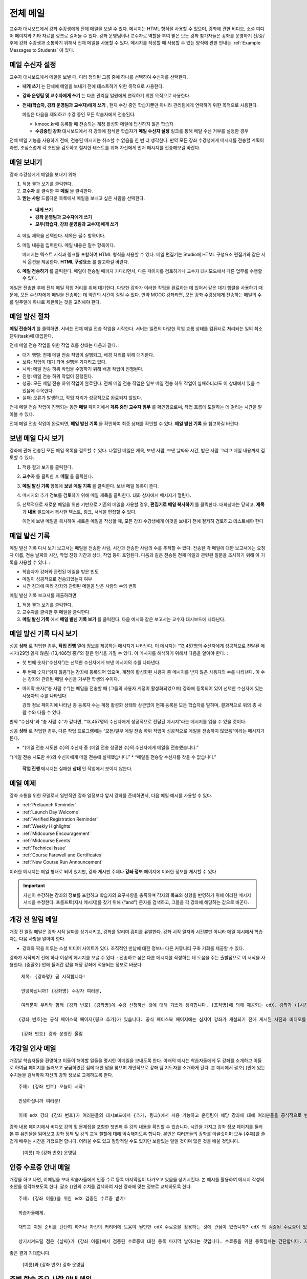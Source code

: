 .. _Bulk Email:

##############################
전체 메일
##############################

교수자 대시보드에서 강좌 수강생에게 전체 메일을 보낼 수 있다. 메시지는 HTML 형식을 사용할 수 있으며, 강좌에 관한 비디오, 소셜 미디어 페이지와 기타 자료를 링크로 걸어둘 수 있다. 강좌 운영팀이나 교수자로 역할을 부여 받은 모든 강좌 참가자들은 강좌를 운영하기 전/중/후에 강좌 수강생과 소통하기 위해서 전체 메일을 사용할 수 있다. 메시지를 작성할 때 사용할 수 있는 양식에 관한 안내는 :ref:`Example Messages to Students` 에 있다. 


*************************
메일 수신자 설정
*************************

교수자 대시보드에서 메일을 보낼 때, 미리 정의된 그룹 중에 하나를 선택하여 수신자를 선택한다. 

* **내게 쓰기** 는 단체에 메일을 보내기 전에 테스트하기 위한 목적으로 사용한다.
* **강좌 운영팀 및 교수자에게 쓰기** 는 다른 관리팀 일원에게 연락하기 위한 목적으로 사용한다.
* **전체(학습자, 강좌 운영팀과 교수자)에게 쓰기** , 현재 수강 중인 학습자뿐만 아니라 관리팀에게 연락하기 위한 목적으로 사용한다.

  메일은 다음을 제외하고 수강 중인 모든 학습자에게 전송된다. 

  * kmooc.kr에 등록할 때 전송되는 계정 활성화 메일에 답신하지 않은 학습자
  * **수강중인 강좌** 대시보드에서 각 강좌에 참석한 학습자가 **메일 수신자 설정** 링크를 통해 메일 수신 거부를 설정한 경우

전체 메일 기능을 사용하기 전에, 전송된 메시지는 취소할 수 없음을 한 번 더 생각한다. 만약 모든 강좌 수강생에게 메시지를 전송할 계획이라면, 조심스럽게 각 초안을 검토하고 철저한 테스트를 위해 자신에게 먼저 메시지를 전송해보길 바란다. 

.. _Send_Bulk_Email:

**************************************************
메일 보내기
**************************************************

강좌 수강생에게 메일을 보내기 위해

#. 적용 결과 보기를 클릭한다.

#. **교수자** 를 클릭한 후 **메일** 을 클릭한다. 

#. **받는 사람** 드롭다운 목록에서 메일을 보내고 싶은 사람을 선택한다. 

  * **내게 쓰기**
  * **강좌 운영팀과 교수자에게 쓰기**
  * **모두(학습자, 강좌 운영팀과 교수자)에게 쓰기**

4. 메일 제목을 선택한다. 제목은 필수 항목이다.

#. 메일 내용을 입력한다. 메일 내용은 필수 항목이다. 
   
   메시지는 텍스트 서식과 링크를 포함하여 HTML 형식을 사용할 수 있다. 메일 편집기는 Studio에 HTML 구성요소 편집기와 같은 서식 옵션을 제공한다. **HTML 구성요소** 를 참고하길 바란다. 

#. **메일 전송하기** 를 클릭한다. 메일이 전송될 때까지 기다리면서, 다른 페이지를 검토하거나 교수자 대시모드에서 다른 업무를 수행할 수 있다. 


메일은 전송한 후에 전체 메일 작업 처리를 위해 대기한다. 다양한 강좌가 이러한 작업을 완료하는 데 있어서 같은 대기 행렬을 사용하기 때문에, 모든 수신자에게 메일을 전송하는 데 약간의 시간이 걸릴 수 있다. 만약 MOOC 강좌라면, 모든 강좌 수강생에게 전송하는 메일의 수를 일주일에 하나로 제한하는 것을 고려해야 한다. 

.. _Email_queuing:

****************************
메일 발신 절차
****************************

**메일 전송하기** 를 클릭하면, 서버는 전체 메일 전송 작업을 시작한다. 서버는 일련의 다양한 작업 흐름 상태를 컴퓨터로 처리되는 일의 최소 단위(task)에 대입한다. 
  
.. image:: ../../../shared/building_and_running_chapters/Images/Bulk_email_states.png
       :alt: Flowchart of the possible states of a bulk email task 

전체 메일 전송 작업을 위한 작업 흐름 상태는 다음과 같다. :

* 대기 행렬: 전체 메일 전송 작업이 실행되고, 배경 처리를 위해 대기한다. 
* 보류: 작업이 대기 되어 실행을 기다리고 있다.
* 시작: 메일 전송 하위 작업을 수행하기 위해 배경 작업이 진행된다.
* 진행: 메일 전송 하위 작업이 진행된다.
* 성공: 모든 메일 전송 하위 작업이 완료된다. 전체 메일 전송 작업은 일부 메일 전송 하위 작업이 실패하더라도 이 상태에서 있을 수 있음에 주목한다.
* 실패: 오류가 발생하고, 작업 처리가 성공적으로 완료되지 않았다. 

전체 메일 전송 작업이 진행되는 동안 **메일** 페이지에서 **계류 중인 교수자 임무** 를 확인함으로써, 작업 흐름에 도달하는 데 걸리는 시간을 알아볼 수 있다. 

.. image:: ../../../shared/building_and_running_chapters/Images/Bulk_email_pending.png
       :alt: Information about an email message, including who submitted it 
             and when, in tabular format

전체 메일 전송 작업이 완료되면, **메일 발신 기록** 을 확인하여 최종 상태를 확인할 수 있다. **메일 발신 기록** 을 참고하길 바란다. 

.. _Review Sent Messages:

********************************
보낸 메일 다시 보기
********************************

강좌에 관해 전송된 모든 메일 목록을 검토할 수 있다. 나열된 메일은 제목, 보낸 사람, 보낸 날짜와 시간, 받은 사람 그리고 메일 내용까지 검토할 수 있다. 

#. 적용 결과 보기를 클릭한다.

#. **교수자** 를 클릭한 후 **메일** 을 클릭한다. 

#. **메일 발신 기록** 항목에 **보낸 메일 기록** 을 클릭한다. 보낸 메일 목록이 뜬다.

   .. image:: ../../../shared/building_and_running_chapters/Images/Bulk_email_list.png
    :alt: A tabular list of sent messages, with columns for subject, sent by,  
          time sent, and number sent

4. 메시지의 추가 정보를 검토하기 위해 메일 제목을 클릭한다. 대화 상자에서 메시지가 열린다.
 
   .. image:: ../../../shared/building_and_running_chapters/Images/Bulk_email_sent.png
    :alt: A dialog box with the subject, sent by, date and time sent, sent to, 
          and message for an email message, and an option to Copy Email 
          to Editor

5. 선택적으로 새로운 메일을 위한 기반으로 기존의 메일을 사용할 경우, **편집기로 메일 복사하기** 를 클릭한다. 대화상자는 닫히고, **제목** 과 **내용** 필드에서 복사한 텍스트, 링크, 서식을 편집할 수 있다. 

   이전에 보낸 메일을 복사하여 새로운 메일을 작성할 때, 모든 강좌 수강생에게 이것을 보내기 전에 철저히 검토하고 테스트해야 한다

.. _Email Task History Report:

********************************
메일 발신 기록
********************************

메일 발신 기록 다시 보기 보고서는 메일을 전송한 사람, 시간과 전송한 사람의 수를 추적할 수 있다. 전송된 각 메일에 대한 보고서에는 요청자 이름, 전송 날짜와 시간, 작업 진행 기간과 상태, 작업 등이 포함된다. 다음과 같은 전송된 전체 메일과 관련된 질문을 조사하기 위해 이 기록을 사용할 수 있다. :

* 학습자가 강좌와 관련된 메일을 받은 빈도
* 메일이 성공적으로 전송되었는지 여부
* 시간 경과에 따라 강좌와 관련된 메일을 받은 사람의 수의 변화

메일 발신 기록 보고서를 제출하려면

#. 적용 결과 보기를 클릭한다.

#. 교수자를 클릭한 후 메일을 클릭한다. 

#. **메일 발신 기록** 에서 **메일 발신 기록 보기** 를 클릭한다. 다음 예시와 같은 보고서는 교수자 대시보드에 나타난다.

.. image:: ../../../shared/building_and_running_chapters/Images/Bulk_email_history.png
       :width: 800
       :alt: A tabular report with a row for each message sent and columns for requester, date and time submitted, duration, state, task status, and task progress.

*******************************
메일 발신 기록 다시 보기
*******************************

성공 **상태** 로 작업한 경우, **작업 진행** 열에 정보를 제공하는 메시지가 나타난다. 이 메시지는 “13,457명의 수신자에게 성공적으로 전달된 메시지(29명 읽지 않음) (13,486명 중)”와 같은 형식을 가질 수 있다. 이 메시지를 해석하기 위해서 다음을 알아야 한다. :

* 첫 번째 숫자(“수신자”)는 선택한 수신자에게 보낸 메시지의 수를 나타낸다. 

* 두 번째 숫자(“읽지 않음”)는 강좌에 등록되어 있으며, 계정이 활성화된 사용자 중 메시지를 받지 않은 사용자의 수를 나타낸다. 이 수는 강좌와 관련된 메일 수신을 거부한 학생의 수이다. 

* 마지막 숫자(“총 사람 수”)는 메일을 전송할 때 (그들의 사용자 계정이 활성화되었으며) 강좌에 등록되어 있어 선택한 수신자에 있는 사용자의 수를 나타낸다. 


  강좌 정보 페이지에 나타난 총 등록자 수는 계정 활성화 상태와 상관없이 현재 등록된 모든 학습자를 말하며, 결과적으로 위의 총 사람 수와 다를 수 있다. 

만약 “수신자”와 “총 사람 수”가 같다면, “13,457명의 수신자에게 성공적으로 전달된 메시지”라는 메시지를 읽을 수 있을 것이다. 

성공 **상태** 로 작업한 경우, 다른 작업 프로그램에는 “모든/일부 메일 전송 하위 작업이 성공적으로 메일을 전송하지 않았음”이라는 메시지가 뜬다.

* “{메일 전송 시도한 수}의 수신자 중 {메일 전송 성공한 수}의 수신자에게 메일을 전송했습니다.”  
“{메일 전송 시도한 수}의 수신자에게 메일 전송에 실패했습니다.”
* “메일을 전송할 수신자를 찾을 수 없습니다.”
  
 **작업 진행** 메시지는 실패한 **상태** 인 작업에서 보이지 않는다. 

.. _Example Messages to Students:

*********************************
메일 예제
*********************************

강좌 소통을 위한 모델로서 일반적인 강좌 일정보다 앞서 강좌를 준비하면서, 다음 메일 예시를 사용할 수 있다. 

* :ref:`Prelaunch Reminder`
* :ref:`Launch Day Welcome`
* :ref:`Verified Registration Reminder`
* :ref:`Weekly Highlights`
* :ref:`Midcourse Encouragement`
* :ref:`Midcourse Events`
* :ref:`Technical Issue`
* :ref:`Course Farewell and Certificates`
* :ref:`New Course Run Announcement`

이러한 메시지는 메일 형태로 되어 있지만, 강좌 게시판 주제나 **강좌 정보** 페이지에 이러한 정보를 게시할 수 있다

.. important:: 자신이 수강하는 강좌의 정보를 포함하고 학습자의 요구사항을 충족하며 각자의 목표와 성향을 반영하기 위해 이러한 메시지 서식을 수정한다. 프롬프트(지시 메시지)를 찾기 위해 {“and”} 문자를 검색하고, 그들을 각 강좌에 해당하는 값으로 바꾼다. 

.. _Prelaunch Reminder: 

********************
개강 전 알림 메일
********************

개강 전 알림 메일은 강좌 시작 날짜를 상기시키고, 강좌를 알리며 흥미를 유발한다. 강좌 시작 일자와 시간뿐만 아니라 메일 예시에서 학습자는 다음 사항을 알아야 한다. 

* 강좌와 짝을 이루는 소셜 미디어 사이트가 있다. 조직적인 만남에 대한 정보나 다른 커뮤니티 구축 기회를 제공할 수 있다. 

강좌가 시작되기 전에 하나 이상의 메시지를 보낼 수 있다. : 전송하고 싶은 다른 메시지를 작성하는 데 도움을 주는 출발점으로 이 서식을 사용한다. {중괄호} 안에 들어간 값을 해당 강좌에 적용되는 정보로 바꾼다. 

:: 

  제목: {강좌명} 곧 시작합니다!

  안녕하십니까? {강좌명} 수강자 여러분,

  여러분이 우리와 함께 {강좌 번호} {강좌명}에 수강 신청하신 것에 대해 기쁘게 생각합니다. {조직명}에 의해 제공되는 edX. 강좌가 ({시간} {지방 시간}인) {시간} 에 {날짜}, {일}에 시작됩니다. 

 {강좌 번호}는 공식 페이스북 페이지{링크 추가}가 있습니다. 공식 페이스북 페이지에는 심지어 강좌가 개설되기 전에 게시된 사진과 비디오를 볼 수 있을 것입니다. 만약 여러분이 처음으로 edX 강좌를 수강하는 학습자라면, edx101 {링크 추가}, edX 시현 강좌에 등록하는 것을 고려해보시길 바랍니다. 이 강좌는 {강좌명}을 시작하기 전에, edX 플랫폼을 탐구할 기회뿐만 아니라, 진행 상황을 추적하고 문제에 답하는 방법을 배울 기회를 제공합니다. 

  {강좌 번호} 강좌 운영진 올림

.. _Launch Day Welcome:

********************
개강일 인사 메일
********************

개강날 학습자들을 환영하고 이들이 해야할 일들을 명시한 이메일을 보내도록 한다. 
아래의 예시는 학습자들에게 두 강좌를 소개하고 이들로 하여금 페이지를 둘러보고 궁금하였던 점에 대한 답을 찾으며 개인적으로 강좌 팀 지도자를 소개하게 된다. 본 예시에서 괄호{ }안에 있는 수치들을 검색하여 자신의 강좌 정보로 교체하도록 한다. 

:: 

  주제: {강좌 번호} 오늘이 시작!

  안녕하십니까 여러분!

  이제 edX 강좌 {강좌 번호}가 여러분들의 대시보드에서 {추가, 링크}에서 사용 가능하고 운영팀이 해당 강좌에 대해 여러분들을 공식적으로 반길 것입니다. 
강좌 내용 페이지에서 비디오 강의 및 문제집을 포함한 첫번째 주 강의 내용을 확인할 수 있습니다. 
시간을 가지고 강좌 정보 페이지를 둘러본 후 유인물을 읽어보고 강좌 정책 및 강의 교육 철할에 대해 익숙해지도록 합니다. 
본인은 여러분들의 강좌를 이끌것이며 모두 {주제}를 즐겁게 배우는 시간을 가졌으면 합니다. 어려울 수도 있고 절망적일 수도 있지만 보람있는 일일 것이며 많은 것을 배울 것입니다. 

  {이름} 과 {강좌 번호} 운영팀 

.. _Verified Registration Reminder:

*********************************************
인증 수료증 안내 메일
*********************************************

개강을 하고 나면, 이메일을 보내 학습자들에게 인증 수료 등록 마지막일이 다가오고 있음을 상기시킨다. 본 예시를 활용하여 메시지 작성의 초안을 생각해보도록 한다. 괄호 {}안의 수치를 검색하여 자신 강좌에 맞는 정보로 교체하도록 한다. 

::

  주제: {강좌 이름}을 위한 edX 검증된 수료증 받기!

  학습자들에게. 

  대학교 지원 준비를 탄탄히 하거나 자신의 커리어에 도움이 될만한 edX 수료증을 활용하는 것에 관심이 있습니까? edX 의 검증된 수료증이 있을 경우 대학측, 고용인, 그리고 동기들에게 자신이 성공적으로 힘든 edX 강좌를 이수하고 edX 미션을 수행하는데 도움이 되었다는 사실을 증명할 수 있습니다. 

  상기시켜드릴 점은 {날짜}가 {강좌 이름}에서 검증된 수료증에 대한 등록 마지막 날이라는 것입니다. 수료증을 위한 등록절차는 간단합니다. 자신의 edX 대시보드에서 본 강좌로 들어간 다음 “자기 자신에 대한 도전”을 클릭합니다. 
좋은 결과 기대합니다.

  {이름}과 {강좌 번호} 강좌 운영팀

.. _Weekly Highlights:

*********************
주별 학습 주요 사항 안내 메일
*********************

일주일 마다 한번씩 학습자들에게 이메일을 보내는 것이 이들이 적극적으로 학업에 임할 수 있게 하고 격려해줄 수 있는 좋은 방법이다. 매주말마다 학습자들에게 이메일을 보내서 수업에서 다루었던 내용들을 요약해주고 학습자들에게 앞으로 제출해야 하는 과제들 및 수업의 전반적인 중요 쟁점들을 상기시켜 주도록 한다. 또한, 게시판 토의를 활성화시키기 위하여 흥미롭거나 중요한 토의에 대해 강조를 할 수도 있고 해당 주제와 관련된 링크를 제공할 수도 있다.

메시지를 처음 작성할 때 본 예시를 활용할 수 있고 자신 강좌에 적절하지 않다고 판단이 될 경우 토의 강조에 대한 내용은 생략할 수 있다 (토의 강조에 대한 예시는 도시해결책부터 전세계 수자원 위기를 다루고 있는 강좌에 다룬 내용이다). 괄호 {}안의 수치를 검색하여 자신 강좌에 맞는 정보로 교체하도록 한다.

::

  주제: {강좌 이름} 첫번째 주 강조 내용

  모두 좋은 한주 보냈길 바랍니다. 아래에 링크를 제공하여 현재 진행중인 몇몇 흥미로운 토의에 관해 나누고 {교수}와 함께 이번주 다루었던 내용에 대한질문을 다시 정리할 겸 비디오 질문과 답변시간을 가지려 합니다. 

  상기시켜드릴 점은 이번주 {시간} {날짜} 에 이번 주 퀴즈가 있을 것입니다. 
다음 모듈은 {시간과 날짜}에 올라올 것입니다. 

  {비디오 링크}

  이번 주 토의의 언급된 몇가지 중요한 점들입니다. 온라인으로 참석하여 함께 대화를 나누어 보도록 합시다.

  * 도시 개울 재건이 가능한지 그리고 어떠한 재건활동이 이상적일지에 대해 많은 논쟁이 있었습니다. 어떻게 하면 재건작업 및 그에 따른 결과를 개선시킬수 있을까요? {토의 링크}

  * 계속해서 도시 개울 재건과 관련된 여러분들의 스토리를 공유해주시기 바랍니다 – 가능한 여러 가지 모범 예시들이 많습니다. {토의 링크}

  다음주에 뵙겠습니다. 
  {이름} 그리고 {강좌 번호} 강좌 운영팀


.. _Midcourse Encouragement:

*****************************
참여 독려 메일
*****************************

자신의 강좌가 진행 중일 때, 학습자들에게 메시지를 보내 공동체를 활성화 시킬 수 있고 학습자들에게 마감일을 상기시키며 앞으로 진행될 쟁점에 대해 다룰 수 있다. 

아래 예시는 학습자들이 어떻게 강좌 일정을 따르고 토의에 참여할 수 있게 권장할 수 있는지 나타내고 있다. 강좌가 진행 중일 때 하나 이상의 메시지를 보낼 수도 있다. 메시지를 처음 보낼 경우 본 예시를 활용할 수도 있다. 괄호 {}안의 수치를 검색하여 자신 강좌에 맞는 정보로 교체한다. 

:: 

  주제: {강좌 이름} 공고

  학습자들에게

  {강좌 번호}를 통해서 많은 것을 배우고 있기를 기대합니다. 문제집 {번호}가 {날짜} {시간} 까지 제출 마감일입니다. 강좌 정보 페이지를 통해서 일정표 {추가 링크}를 확인해서 미리 계획하시기 바랍니다. 

  강좌 토의에 대한 참여는 굉장히 좋았습니다. 강좌 정보 페이지를 통해 몇몇 공동체 조교들을 뽑아 여러분들의 사려 깊은 참여에 감사의 뜻을 전합니다. 계속해서 좋은 대화 이어나갔으면 합니다. 

  몇 가지 추가적인 공고내용이 있습니다. 
  

  * {숫자}주차 {주제}가 현재 강좌 내용 페이지에서 확인 가능합니다. 


  {이름}과 {강좌 번호} 강좌 운영팀 

.. _Midcourse Events:

*********************
주요 일정 안내 메일
*********************

시험이나 다른 강좌 주요 일정 이전에 메시지를 보내 시험에 대한 실용적인 정보를 제공하고 기대되는 행동 수칙에 대해 이야기해 볼 수 있고 학습자들로 하여금 성공적으로 강좌를 수료할 수 있게끔 최선을 다할 수 있도록 격려할 수 있다. 

* 시험 시간은 얼마나 되고 문제에 대한 해답은 언제 받을 수 있는가

* 시험시간 동안 오류나 다른 기타 쟁점에 대해 감독관과 어떻게 소통할 수 있는가

* 시험 시간 동안 강좌 토의의 가능 여부 (아래에 제시되는 예시에서는 토의가 **허용되었다** )

* 학습자 서약 위반은 어떻게 구성이 되는가

* 채점자와 같이 외부인들이 겪을 수 있는 기술적인 한계가 있다면 어떤 것이 있는가

괄호 {}안의 수치를 반드시 검색하여 자신 강좌에 맞는 정보로 교체한다. 

:: 

  Subject: {course number} Exam Info

  안녕하세요 {강좌 이름} 여러분들


  {숫자}주차 학습 내용을 잘 소화하셨습니다. 잘 아시다시피, {강좌 번호} 시험이 다음주에 있을 예정입니다. 문제지 제출을 하지 않았을 경우, 여전히 수료증을 발급받을 수 있습니다. 각각의 문제집은 전체 점수의 {숫자}%만의 비중이 있지만 본 시험은 {숫자}%의 비중입니다. 
시험보기 전에 본 시험에 대한 중요한 정보를 읽어보기 바랍니다..

  * 시험은 {날짜} {시간} 에 시작하며 {날짜} {시간} 에 마치게 됩니다. 이에 따라 적절히 시간 배분을 하시기 바랍니다. 

  * 마감일이 자신의 국가가 속해 있는 표준 시간대에 몇 시인지 파악합니다. 현재 시간 {추가 링크}을 보시기 바랍니다. 연장은 불가합니다.

  * 시험은 시간적용이 되지 않습니다. 시작하고 멈춘 후 마감시간까지 돌아오시기 바랍니다.

  * 시험 문제에는 하나의 답안만이 유효합니다. 잘못 “확인”을 클릭한 경우 시험은 학습자를 위하여 재설정되지 않습니다.

  * 시험은 {숫자}주차부터 {숫자}주차까지 배운 내용을 모두 다룹니다 (비디오 수업, 읽기, 문제집). 이 수업내용 중 아직 공부하지 못한 부분들이 있다면 시험 보기 전까지 검토하시기 바랍니다. 

  * 시험 문제에 대한 답안을 직접 의도적으로 찾지 않는 이상 교재와 인터넷을 활용하여 시험 주제에 대한 지식을 확인할 수 있습니다. 

  * 강좌 토의는 시험시간 동안 가능하지만 시험 문제에 대한 답안을 올리는 사람이 있다면 이는 명예규범을 위반하는 행위로써 수료증을 박탈당하고 강좌를 더 이상 듣지 못하게 될 수도 있습니다.

  * 시험이 시작되고 난 후 시험과 관련된 문제를 운영팀에게 알리고 싶을 경우, 주제 행에 일반 토의 주제와 관련된 게시물을 추가하고 [시험]을 포함시킵니다. 

  * 주기적으로 강좌 정보 페이지를 확인합니다. 강좌 운영팀과 지연, 정정, 및 변경사항과 관련해 소통할 수 있는 가장 빠른 방법입니다.

  좋은 결과 있기를 바랍니다. 

  {이름}과 {강좌 번호} 강좌 운영팀

.. _Technical Issue:

**********************
기술적 문제 관련 메일
**********************

예상하지 못한 시스템 장애가 발생할 경우, 메시지를 보내서 학습자들에게 해당 문제에 대한 위험을 알리고 해당 장애가 현재 처리 중이거나 해결 중이라는 상황을 알려서 이들이 안심할 수 있도록 한다. 메시지는 그에 대한 결과로 강좌에 변화가 생길 경우, 이에 대한 정보를 제공할 수 있다. 

강좌가 진행 중일 동안 여러 가지 이유로 인해 기술적인 문제가 발생한다. 그러므로 아래 예시는 현재 겪고 문제가 어떤 것이냐에 따라 다르게 변경하여 적용해야 할 것이다. 주의해야 할 점은 해당 문제에 영향을 받는 학습자들을 안심시키고 메시지는 긍정적인 어조를 띄어야 하며 해당 문제, 해결 방안의 상황, 그리고 다른 여파에 관련된 사항을 차분하고 간결하게 다루어야 한다는 점이다.   

::

  학습자들에게, 

 {비디오, 과제, 등, 이름}과 관련해 기술적인 문제가 있었습니다. 
{현재 처리 중에 있습니다/ 문제가 해결되었습니다}

  본 문제에 대한 결과로, 본 과제에 대한 {마감일을 연장하였고/점수를 다시 매기게 되었고} 그로 인해 여러분들 점수에 미치는 영향은 없을 것입니다.

  기다려주셔서 감사하고 계속해서 여러분들과 강좌를 진행하기를 희망합니다. 

  {이름} 과 {강좌 번호} 강좌 운영팀

.. _Course Farewell and Certificates:

****************************************
종강 안내 및 이수증 안내 메일
****************************************

종강하기 며칠 전쯤, 메시지를 보내 학습자들에게 강좌 설문조사, 이수에 관한 질문의 답변에 대한 안내를 함으로써 강좌 교재를 차후 활용할 수 있도록 해당 정보를 제공하도록 한다. 반드시 괄호 {}안에 있는 수치를 검색하여 자신 강좌의 정보로 교체하도록 한다.

:: 

  주제: {강좌 이름} 최종 언급 

  학습자들에게. 

  {강좌 번호}를 통해 지난 몇 개월 동안 좋은 시간을 가진데 대해 감사함을 표합니다. 의미 있는 시간을 통해 강좌 토의와 함께 여러분들을 알게 됐습니다. 여러분들이 본 강좌에서 보여준 노력에 경의를 표하고 K-MOOC를 통해 {주제}를 재미있게 배울 수 있었기를 희망합니다. 수료증 발급의 여부와 상관없이 여러분들은 여러분들의 성취에 자부심을 가져야 합니다.

  * 몇 분 투자해서 강좌 완료 설문조사를 완료하도록 합니다. 여러분들의 반응을 토대로 차후 강좌를 더욱 발전시키도록 하겠습니다.

  * 수료증 ({숫자}%에 해당하는 점수 혹은 그 이상)을 받을 자격이 될 경우 K-MOOC 대시보드는 가까운 미래에 여러분들이 수료증을 발급받을 수 있는 링크를 제공할 것입니다. 몇 일 이내에 링크를 보실 수 있고 K-MOOC가 모든 강좌 수료증을 발급하는데 2주까지 걸릴 수 있습니다

  * 등록된 학습자로써 여러분은 강좌가 끝난 후에도 강의비디오에 접속할 수 있습니다. 문제집과 시험들은 보관이 됨에 따라 강좌에서 삭제됩니다. 

  * {강좌 번호} 토의는 {날짜} {시간} 에 종료된다. 이 시간 이후 토의에 참여할 수 없지만 강좌가 진행 중일 동안 이루어졌던 토의내용 및 대화내용은 계속해서 열람 가능합니다.

  여러분들이 동료, 친구들, 그리고 가족들과 {강좌 번호}에서 배운 내용을 공유하기 바랍니다.

  {이름}과 {강좌 번호} 강좌 운영팀

.. _New Course Run Announcement:

*****************************
신규 강좌 개설 안내 메일
*****************************

신규 강좌를 개설 할 때, 기존 운영 (혹은 여러 운영) 상태의 전체 이메일 활용하기를 선택하여 현재 수강중인 지식인들, 즉 기존 학습자들에게 정보를 전달할 수 있다. 기존 운영상태에서 신규 강좌에 대해 학습자들에게 알리는 것은 토의의 질과 다양성 혹은 전세계적 관심사 및 기존 등록자수로 증명이 된 주제의 적절성과 같은 강좌의 주요 측면에 대해 강조할 수 있는 기회를 부여한다. 또한 신규 강좌를 통해 추가된 새로운 특징들이나 내용에 대해서 공개할 수도 있다. 강좌가 얼마나 가치 있는지에 대해 강조함으로써 학습자들이 자신의 경험에 대해 다시 생각해보고 이에 대해 공유하며 흥미를 가지고 재등록을 할 수 있게 유도할 수 있는 것이다. 

본 메시지 예시는 강좌를 이수하지 않은 학습자들 혹은 입증된 수료증 확인 및 이와 관련된 기회를 가지지 못했던 학습자들에게 이를 위한 기회를 제공한다. 특히 학습자들로 하여금 동료 학습자들과 친구들을 통해 해당 강좌를 공유할 수 있도록 해준다. 
본 예시를 통해 메시지를 작성할 때는 괄호 {}안의 수치를 검색한 다음 자신 강좌에 맞는 정보로 교체하도록 한다.  


::

  주제: {강좌 번호}의 새로운 실행에 대한 공지

  안녕하세요 {강좌 번호} 학습자 여러분

  {강좌 번호} {강좌 이름}의 다음 실행은 {날짜}에 시작됩니다! 기존 실행된 {강좌 번호}을 성공적으로 마친 학습자 여러분들과 이런 기쁜 소식을 공유할 수 있어서 기쁘게 생각합니다.

  {지난 실행에서의 성공적인 스토리}

  {이후 강좌 실행에 대한 새로운 내용 및 특징}

  여러분들은 친구들 및 동료들과 {강좌 번호}의 경험을 공유할 수도 있고 아이디로 확인한 성취에 대한 수료증을 얻고 과거 완료하지 못한 강좌 내용에 대해 작업해볼 수 있습니다. {강좌 번호}가 {시간대}에 제공이 되면, 여러분들을 학습자 공동체의 일원으로써 다시 한번 환영할 것입니다. 


  이와 관련해 더 많은 사항들과 등록에 대해서는 {강좌 이름} 페이지 {추가 링크}를 방문해주시기 바랍니다. 
본 강좌를 통해 여러분을 다시 보길 희망합니다. 

  {강좌 번호} 강좌 운영팀  
